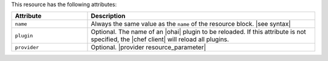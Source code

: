 .. The contents of this file are included in multiple topics.
.. This file should not be changed in a way that hinders its ability to appear in multiple documentation sets.

This resource has the following attributes:

.. list-table::
   :widths: 150 450
   :header-rows: 1

   * - Attribute
     - Description
   * - ``name``
     -  Always the same value as the ``name`` of the resource block. |see syntax|
   * - ``plugin``
     - Optional. The name of an |ohai| plugin to be reloaded. If this attribute is not specified, the |chef client| will reload all plugins.
   * - ``provider``
     - Optional. |provider resource_parameter|
